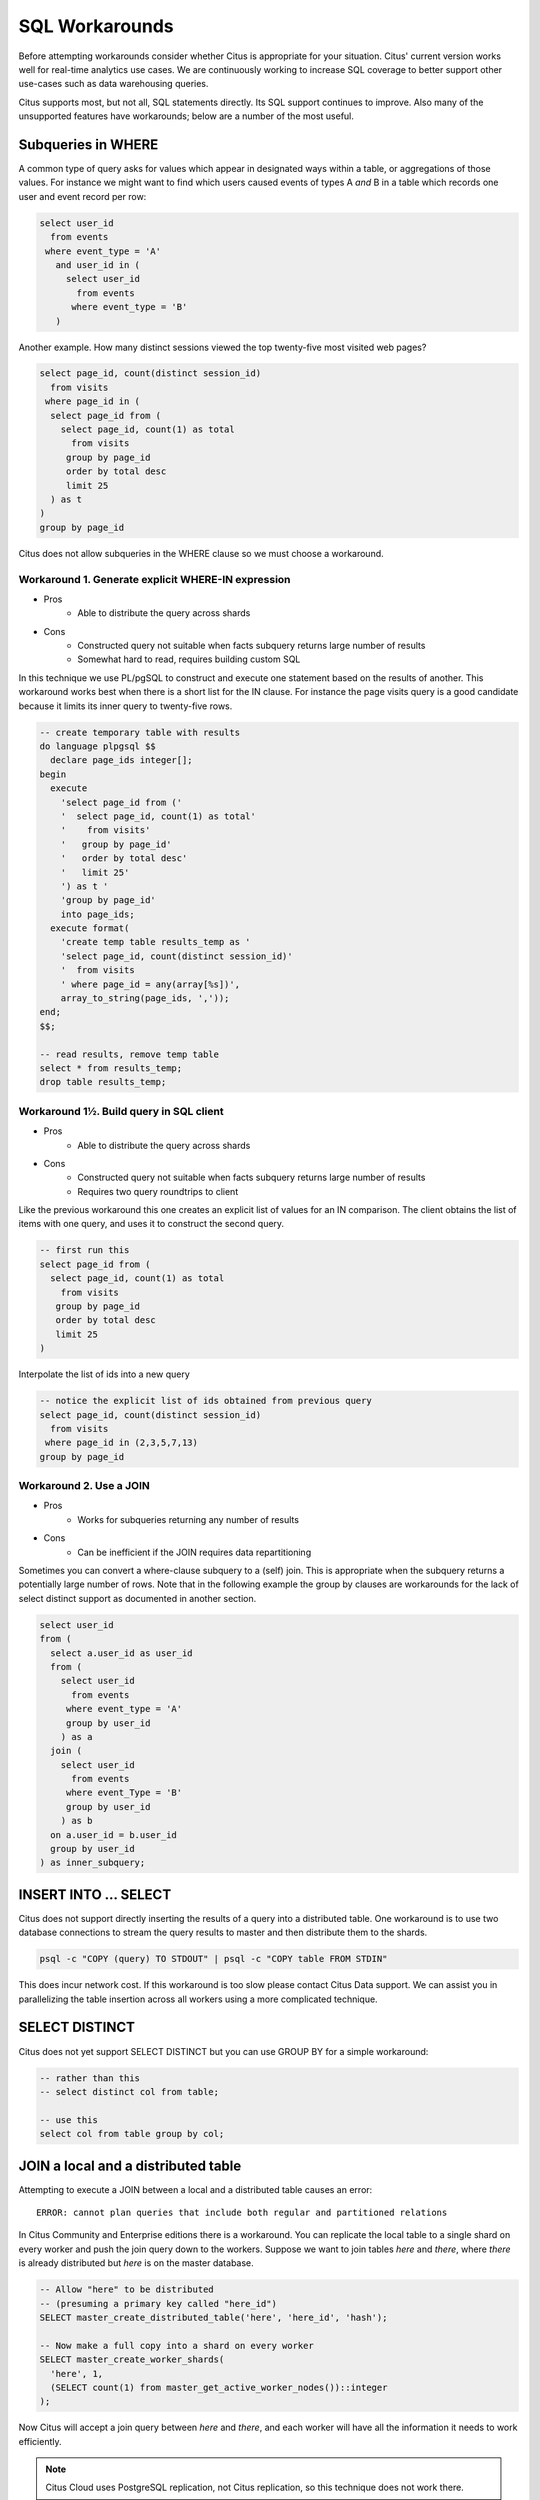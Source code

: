 .. _workarounds:

SQL Workarounds
===============

Before attempting workarounds consider whether Citus is appropriate for your situation. Citus' current version works well for real-time analytics use cases. We are continuously working to increase SQL coverage to better support other use-cases such as data warehousing queries.

Citus supports most, but not all, SQL statements directly. Its SQL support continues to improve. Also many of the unsupported features have workarounds; below are a number of the most useful.

Subqueries in WHERE
-------------------

A common type of query asks for values which appear in designated ways within a table, or aggregations of those values. For instance we might want to find which users caused events of types A *and* B in a table which records one user and event record per row:

.. code-block:: sql

  select user_id
    from events
   where event_type = 'A'
     and user_id in (
       select user_id
         from events
        where event_type = 'B'
     )

Another example. How many distinct sessions viewed the top twenty-five most visited web pages?

.. code-block:: sql

  select page_id, count(distinct session_id)
    from visits
   where page_id in (
    select page_id from (
      select page_id, count(1) as total
        from visits
       group by page_id
       order by total desc
       limit 25
    ) as t
  )
  group by page_id

Citus does not allow subqueries in the WHERE clause so we must choose a workaround.

Workaround 1. Generate explicit WHERE-IN expression
~~~~~~~~~~~~~~~~~~~~~~~~~~~~~~~~~~~~~~~~~~~~~~~~~~~

* Pros
    * Able to distribute the query across shards
* Cons
    * Constructed query not suitable when facts subquery returns large number of results
    * Somewhat hard to read, requires building custom SQL

In this technique we use PL/pgSQL to construct and execute one statement based on the results of another. This workaround works best when there is a short list for the IN clause. For instance the page visits query is a good candidate because it limits its inner query to twenty-five rows.

.. code-block:: sql

  -- create temporary table with results
  do language plpgsql $$
    declare page_ids integer[];
  begin 
    execute
      'select page_id from ('
      '  select page_id, count(1) as total'
      '    from visits'
      '   group by page_id'
      '   order by total desc'
      '   limit 25'
      ') as t '
      'group by page_id'
      into page_ids;
    execute format(
      'create temp table results_temp as '
      'select page_id, count(distinct session_id)'
      '  from visits
      ' where page_id = any(array[%s])',
      array_to_string(page_ids, ','));
  end;
  $$;

  -- read results, remove temp table
  select * from results_temp;
  drop table results_temp;

Workaround 1½. Build query in SQL client
~~~~~~~~~~~~~~~~~~~~~~~~~~~~~~~~~~~~~~~~

* Pros
    * Able to distribute the query across shards
* Cons
    * Constructed query not suitable when facts subquery returns large number of results
    * Requires two query roundtrips to client

Like the previous workaround this one creates an explicit list of values for an IN comparison. The client obtains the list of items with one query, and uses it to construct the second query.

.. code-block:: sql

  -- first run this
  select page_id from (
    select page_id, count(1) as total
      from visits
     group by page_id
     order by total desc
     limit 25
  )

Interpolate the list of ids into a new query

.. code-block:: sql

  -- notice the explicit list of ids obtained from previous query
  select page_id, count(distinct session_id)
    from visits
   where page_id in (2,3,5,7,13)
  group by page_id

Workaround 2. Use a JOIN
~~~~~~~~~~~~~~~~~~~~~~~~

* Pros
    * Works for subqueries returning any number of results
* Cons
    * Can be inefficient if the JOIN requires data repartitioning

Sometimes you can convert a where-clause subquery to a (self) join. This is appropriate when the subquery returns a potentially large number of rows. Note that in the following example the group by clauses are workarounds for the lack of select distinct support as documented in another section.

.. code-block:: sql

  select user_id
  from (
    select a.user_id as user_id
    from (
      select user_id
        from events
       where event_type = 'A'
       group by user_id
      ) as a
    join (
      select user_id
        from events
       where event_Type = 'B'
       group by user_id
      ) as b
    on a.user_id = b.user_id
    group by user_id
  ) as inner_subquery;

INSERT INTO ... SELECT
----------------------

Citus does not support directly inserting the results of a query into a distributed table. One workaround is to use two database connections to stream the query results to master and then distribute them to the shards.

.. code-block:: bash

  psql -c "COPY (query) TO STDOUT" | psql -c "COPY table FROM STDIN"

This does incur network cost. If this workaround is too slow please contact Citus Data support. We can assist you in parallelizing the table insertion across all workers using a more complicated technique.

SELECT DISTINCT
---------------

Citus does not yet support SELECT DISTINCT but you can use GROUP BY for a simple workaround:

.. code-block:: sql

  -- rather than this
  -- select distinct col from table;

  -- use this
  select col from table group by col;

JOIN a local and a distributed table
------------------------------------

Attempting to execute a JOIN between a local and a distributed table causes an error:

::

  ERROR: cannot plan queries that include both regular and partitioned relations

In Citus Community and Enterprise editions there is a workaround. You can replicate the local table to a single shard on every worker and push the join query down to the workers. Suppose we want to join tables *here* and *there*, where *there* is already distributed but *here* is on the master database.

.. code-block:: sql

  -- Allow "here" to be distributed
  -- (presuming a primary key called "here_id")
  SELECT master_create_distributed_table('here', 'here_id', 'hash');

  -- Now make a full copy into a shard on every worker
  SELECT master_create_worker_shards(
    'here', 1,
    (SELECT count(1) from master_get_active_worker_nodes())::integer
  );

Now Citus will accept a join query between *here* and *there*, and each worker will have all the information it needs to work efficiently.

.. note::

  Citus Cloud uses PostgreSQL replication, not Citus replication, so this technique does not work there.

.. _data_warehousing_queries:

Data Warehousing Queries
------------------------

When queries have restrictive filters (i.e. when very few results need to be transferred to the master) there is a general technique to run unsupported queries in two steps. First store the results of the inner queries in regular PostgreSQL tables on the master. Then the next step can be executed on the master like a regular PostgreSQL query.

For example, currently Citus does not have out of the box support for window functions on queries involving distributed tables. Suppose you have a query with a window function on a table of github_events function like the following:

::

    select repo_id, actor->'id', count(*)
      over (partition by repo_id)
      from github_events
     where repo_id = 1 or repo_id = 2;

You can re-write the query like below:

Statement 1:

::

    create temp table results as (
      select repo_id, actor->'id' as actor_id
        from github_events
       where repo_id = 1 or repo_id = 2
    );

Statement 2:

::

    select repo_id, actor_id, count(*)
      over (partition by repo_id)
      from results;

Similar workarounds can be found for other data warehousing queries involving unsupported constructs.

.. Note::

  The above query is a simple example intended at showing how meaningful workarounds exist around the lack of support for a few query types. Over time, we intend to support these commands out of the box within Citus.
